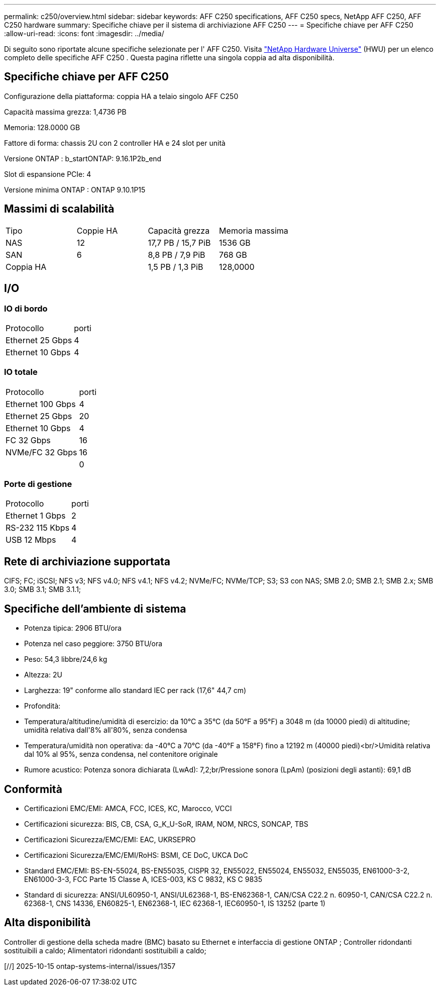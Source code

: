 ---
permalink: c250/overview.html 
sidebar: sidebar 
keywords: AFF C250 specifications, AFF C250 specs, NetApp AFF C250, AFF C250 hardware 
summary: Specifiche chiave per il sistema di archiviazione AFF C250 
---
= Specifiche chiave per AFF C250
:allow-uri-read: 
:icons: font
:imagesdir: ../media/


[role="lead"]
Di seguito sono riportate alcune specifiche selezionate per l' AFF C250.  Visita https://hwu.netapp.com["NetApp Hardware Universe"^] (HWU) per un elenco completo delle specifiche AFF C250 .  Questa pagina riflette una singola coppia ad alta disponibilità.



== Specifiche chiave per AFF C250

Configurazione della piattaforma: coppia HA a telaio singolo AFF C250

Capacità massima grezza: 1,4736 PB

Memoria: 128.0000 GB

Fattore di forma: chassis 2U con 2 controller HA e 24 slot per unità

Versione ONTAP : b_startONTAP: 9.16.1P2b_end

Slot di espansione PCIe: 4

Versione minima ONTAP : ONTAP 9.10.1P15



== Massimi di scalabilità

|===


| Tipo | Coppie HA | Capacità grezza | Memoria massima 


| NAS | 12 | 17,7 PB / 15,7 PiB | 1536 GB 


| SAN | 6 | 8,8 PB / 7,9 PiB | 768 GB 


| Coppia HA |  | 1,5 PB / 1,3 PiB | 128,0000 
|===


== I/O



=== IO di bordo

|===


| Protocollo | porti 


| Ethernet 25 Gbps | 4 


| Ethernet 10 Gbps | 4 
|===


=== IO totale

|===


| Protocollo | porti 


| Ethernet 100 Gbps | 4 


| Ethernet 25 Gbps | 20 


| Ethernet 10 Gbps | 4 


| FC 32 Gbps | 16 


| NVMe/FC 32 Gbps | 16 


|  | 0 
|===


=== Porte di gestione

|===


| Protocollo | porti 


| Ethernet 1 Gbps | 2 


| RS-232 115 Kbps | 4 


| USB 12 Mbps | 4 
|===


== Rete di archiviazione supportata

CIFS; FC; iSCSI; NFS v3; NFS v4.0; NFS v4.1; NFS v4.2; NVMe/FC; NVMe/TCP; S3; S3 con NAS; SMB 2.0; SMB 2.1; SMB 2.x; SMB 3.0; SMB 3.1; SMB 3.1.1;



== Specifiche dell'ambiente di sistema

* Potenza tipica: 2906 BTU/ora
* Potenza nel caso peggiore: 3750 BTU/ora
* Peso: 54,3 libbre/24,6 kg
* Altezza: 2U
* Larghezza: 19" conforme allo standard IEC per rack (17,6" 44,7 cm)
* Profondità:
* Temperatura/altitudine/umidità di esercizio: da 10°C a 35°C (da 50°F a 95°F) a 3048 m (da 10000 piedi) di altitudine; umidità relativa dall'8% all'80%, senza condensa
* Temperatura/umidità non operativa: da -40°C a 70°C (da -40°F a 158°F) fino a 12192 m (40000 piedi)<br/>Umidità relativa dal 10% al 95%, senza condensa, nel contenitore originale
* Rumore acustico: Potenza sonora dichiarata (LwAd): 7,2;br/Pressione sonora (LpAm) (posizioni degli astanti): 69,1 dB




== Conformità

* Certificazioni EMC/EMI: AMCA, FCC, ICES, KC, Marocco, VCCI
* Certificazioni sicurezza: BIS, CB, CSA, G_K_U-SoR, IRAM, NOM, NRCS, SONCAP, TBS
* Certificazioni Sicurezza/EMC/EMI: EAC, UKRSEPRO
* Certificazioni Sicurezza/EMC/EMI/RoHS: BSMI, CE DoC, UKCA DoC
* Standard EMC/EMI: BS-EN-55024, BS-EN55035, CISPR 32, EN55022, EN55024, EN55032, EN55035, EN61000-3-2, EN61000-3-3, FCC Parte 15 Classe A, ICES-003, KS C 9832, KS C 9835
* Standard di sicurezza: ANSI/UL60950-1, ANSI/UL62368-1, BS-EN62368-1, CAN/CSA C22.2 n. 60950-1, CAN/CSA C22.2 n. 62368-1, CNS 14336, EN60825-1, EN62368-1, IEC 62368-1, IEC60950-1, IS 13252 (parte 1)




== Alta disponibilità

Controller di gestione della scheda madre (BMC) basato su Ethernet e interfaccia di gestione ONTAP ; Controller ridondanti sostituibili a caldo; Alimentatori ridondanti sostituibili a caldo;

[//] 2025-10-15 ontap-systems-internal/issues/1357
